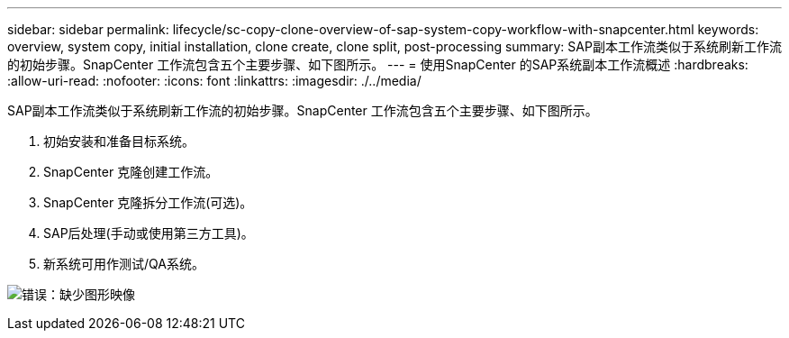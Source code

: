 ---
sidebar: sidebar 
permalink: lifecycle/sc-copy-clone-overview-of-sap-system-copy-workflow-with-snapcenter.html 
keywords: overview, system copy, initial installation, clone create, clone split, post-processing 
summary: SAP副本工作流类似于系统刷新工作流的初始步骤。SnapCenter 工作流包含五个主要步骤、如下图所示。 
---
= 使用SnapCenter 的SAP系统副本工作流概述
:hardbreaks:
:allow-uri-read: 
:nofooter: 
:icons: font
:linkattrs: 
:imagesdir: ./../media/


[role="lead"]
SAP副本工作流类似于系统刷新工作流的初始步骤。SnapCenter 工作流包含五个主要步骤、如下图所示。

. 初始安装和准备目标系统。
. SnapCenter 克隆创建工作流。
. SnapCenter 克隆拆分工作流(可选)。
. SAP后处理(手动或使用第三方工具)。
. 新系统可用作测试/QA系统。


image:sc-copy-clone-image9.png["错误：缺少图形映像"]
